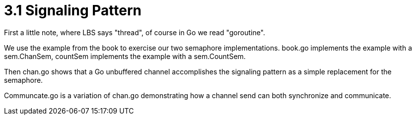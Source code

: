 # 3.1 Signaling Pattern

First a little note, where LBS says "thread", of course in Go we read
"goroutine".

We use the example from the book to exercise our two semaphore implementations.
book.go implements the example with a sem.ChanSem, countSem implements the
example with a sem.CountSem.

Then chan.go shows that a Go unbuffered channel accomplishes the signaling
pattern as a simple replacement for the semaphore.

Communcate.go is a variation of chan.go demonstrating how a channel send can
both synchronize and communicate.
